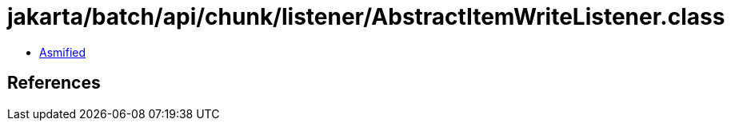 = jakarta/batch/api/chunk/listener/AbstractItemWriteListener.class

 - link:AbstractItemWriteListener-asmified.java[Asmified]

== References

